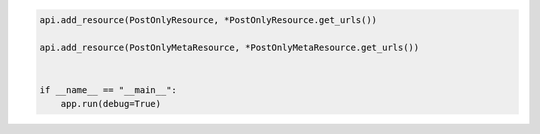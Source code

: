 .. code-block:: python 

    api.add_resource(PostOnlyResource, *PostOnlyResource.get_urls())
    
    api.add_resource(PostOnlyMetaResource, *PostOnlyMetaResource.get_urls())
    
    
    if __name__ == "__main__":
        app.run(debug=True)
..